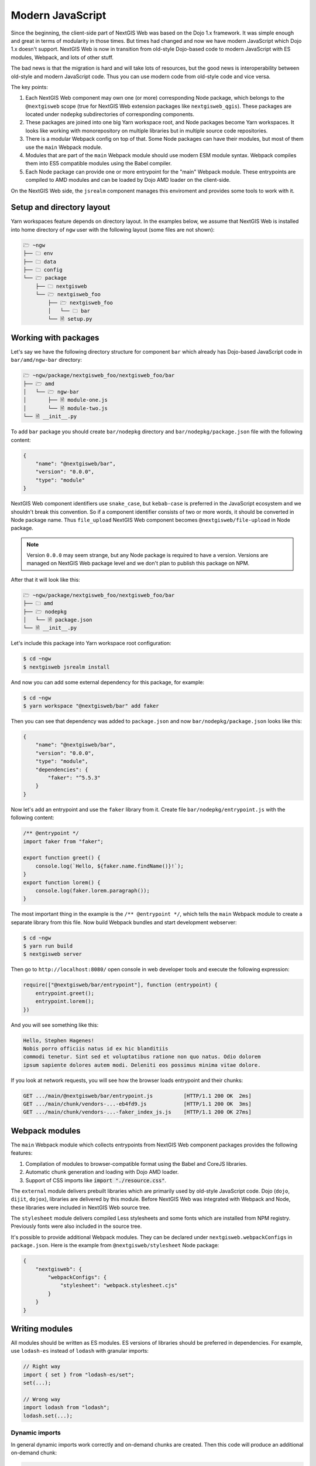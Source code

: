 Modern JavaScript
=================

Since the beginning, the client-side part of NextGIS Web was based on the
Dojo 1.x framework. It was simple enough and great in terms of modularity in
those times. But times had changed and now we have modern JavaScript which Dojo
1.x doesn't support. NextGIS Web is now in transition from old-style
Dojo-based code to modern JavaScript with ES modules, Webpack, and lots of other
stuff.

The bad news is that the migration is hard and will take lots of resources, but
the good news is interoperability between old-style and modern JavaScript
code. Thus you can use modern code from old-style code and vice versa.

The key points:

1. Each NextGIS Web component may own one (or more) corresponding Node
   package, which belongs to the ``@nextgisweb`` scope (true for NextGIS
   Web extension packages like ``nextgisweb_qgis``). These packages are located
   under ``nodepkg`` subdirectories of corresponding components.

2. These packages are joined into one big Yarn workspace root, and Node packages
   become Yarn workspaces. It looks like working with monorepository on multiple
   libraries but in multiple source code repositories.

3. There is a modular Webpack config on top of that. Some Node packages can
   have their modules, but most of them use the ``main`` Webpack module.

4. Modules that are part of the ``main`` Webpack module should use modern
   ESM module syntax. Webpack compiles them into ES5 compatible modules using
   the Babel compiler.

5. Each Node package can provide one or more entrypoint for the "main" Webpack
   module. These entrypoints are compiled to AMD modules and can be loaded by
   Dojo AMD loader on the client-side.

On the NextGIS Web side, the ``jsrealm`` component manages this enviroment and
provides some tools to work with it.

Setup and directory layout
--------------------------

Yarn workspaces feature depends on directory layout. In the examples below, we
assume that NextGIS Web is installed into home directory of ``ngw`` user with
the following layout (some files are not shown):

.. code-block:: text

  🗁 ~ngw
  ├── 🗀 env
  ├── 🗀 data
  ├── 🗀 config
  └── 🗁 package
      ├── 🗀 nextgisweb
      └── 🗁 nextgisweb_foo
          ├── 🗁 nextgisweb_foo
          │   └── 🗀 bar
          └── 🗎 setup.py


Working with packages
---------------------

Let's say we have the following directory structure for component ``bar`` which
already has Dojo-based JavaScript code in ``bar/amd/ngw-bar`` directory:

.. code-block:: text

  🗁 ~ngw/package/nextgisweb_foo/nextgisweb_foo/bar
  ├── 🗁 amd
  │   └── 🗁 ngw-bar
  │       ├── 🗎 module-one.js
  │       └── 🗎 module-two.js
  └── 🗎 __init__.py

To add ``bar`` package you should create ``bar/nodepkg`` directory and
``bar/nodepkg/package.json`` file with the following content:

.. code-block:: json

  {
      "name": "@nextgisweb/bar",
      "version": "0.0.0",
      "type": "module"
  }

NextGIS Web component identifiers use ``snake_case``, but ``kebab-case`` is
preferred in the JavaScript ecosystem and we shouldn't break this convention. So
if a component identifier consists of two or more words, it should be converted
in Node package name. Thus ``file_upload`` NextGIS Web component becomes
``@nextgisweb/file-upload`` in Node package.

.. note::

  Version ``0.0.0`` may seem strange, but any Node package is required to have a
  version. Versions are managed on NextGIS Web package level and we don't plan
  to publish this package on NPM.

After that it will look like this:
  
.. code-block:: text

  🗁 ~ngw/package/nextgisweb_foo/nextgisweb_foo/bar
  ├── 🗀 amd
  ├── 🗁 nodepkg
  │   └── 🗎 package.json
  └── 🗎 __init__.py

Let's include this package into Yarn workspace root configuration:

.. code-block:: bash

  $ cd ~ngw
  $ nextgisweb jsrealm install

And now you can add some external dependency for this package, for example:

.. code-block:: bash

  $ cd ~ngw
  $ yarn workspace "@nextgisweb/bar" add faker

Then you can see that dependency was added to ``package.json`` and now
``bar/nodepkg/package.json`` looks like this:

.. code-block:: json

  {
      "name": "@nextgisweb/bar",
      "version": "0.0.0",
      "type": "module",
      "dependencies": {
          "faker": "^5.5.3"
      }
  }

Now let's add an entrypoint and use the ``faker`` library from it. Create file
``bar/nodepkg/entrypoint.js`` with the following content:

.. code-block:: javascript

  /** @entrypoint */
  import faker from "faker";

  export function greet() {
      console.log(`Hello, ${faker.name.findName()}!`);
  }
  export function lorem() {
      console.log(faker.lorem.paragraph());
  }

The most important thing in the example is the ``/** @entrypoint */``, which
tells the ``main`` Webpack module to create a separate library from this file.
Now build Webpack bundles and start development webserver:

.. code-block:: bash

  $ cd ~ngw
  $ yarn run build
  $ nextgisweb server

Then go to ``http://localhost:8080/`` open console in web developer tools and
execute the following expression:

.. code-block:: javascript

  require(["@nextgisweb/bar/entrypoint"], function (entrypoint) {
      entrypoint.greet();
      entrypoint.lorem();
  })

And you will see something like this:

.. code-block:: text

  Hello, Stephen Hagenes!
  Nobis porro officiis natus id ex hic blanditiis
  commodi tenetur. Sint sed et voluptatibus ratione non quo natus. Odio dolorem
  ipsum sapiente dolores autem modi. Deleniti eos possimus minima vitae dolore.

If you look at network requests, you will see how the browser loads entrypoint
and their chunks:

.. code-block:: text

  GET .../main/@nextgisweb/bar/entrypoint.js          [HTTP/1.1 200 OK  2ms]
  GET .../main/chunk/vendors-...-eb4fd9.js            [HTTP/1.1 200 OK  3ms]
  GET .../main/chunk/vendors-...-faker_index_js.js    [HTTP/1.1 200 OK 27ms]

Webpack modules
---------------

The ``main`` Webpack module which collects entrypoints from NextGIS Web
component packages provides the following features:

1. Compilation of modules to browser-compatible format using the Babel and
   CoreJS libraries.

2. Automatic chunk generation and loading with Dojo AMD loader.

3. Support of CSS imports like :code:`import "./resource.css"`.

The ``external`` module delivers prebuilt libraries which are primarily used by
old-style JavaScript code. Dojo  (``dojo``, ``dijit``, ``dojox``), libraries are
delivered by this module. Before NextGIS Web was integrated with Webpack and
Node, these libraries were included in NextGIS Web source tree.

The ``stylesheet`` module delivers compiled Less stylesheets and some fonts
which are installed from NPM registry. Previously fonts were also included in
the source tree.

It's possible to provide additional Webpack modules. They can be declared under
``nextgisweb.webpackConfigs`` in ``package.json``. Here is the example from
``@nextgisweb/stylesheet`` Node package:

.. code-block:: json

  {
      "nextgisweb": {
          "webpackConfigs": {
              "stylesheet": "webpack.stylesheet.cjs"
          }
      }
  }

Writing modules
---------------

All modules should be written as ES modules. ES versions of libraries should be
preferred in dependencies. For example, use ``lodash-es`` instead of ``lodash``
with granular imports:

.. code-block:: javascript

  // Right way
  import { set } from "lodash-es/set";
  set(...);

  // Wrong way
  import lodash from "lodash";
  lodash.set(...);


Dynamic imports
^^^^^^^^^^^^^^^

In general dynamic imports work correctly and on-demand chunks are created. Then
this code will produce an additional on-demand chunk:

.. code-block:: javascript

  async function doSomething() {
      const dynamic = await import("./some-module");
  }

But it works until demanded module becomes an entrypoint. After that, it starts
being a required chunk, not on-demand. This issue can be solved with the
auxiliary module ``@nextgisweb/jsrealm/entrypoint``, which uses AMD require
machinery and also supports expressions in module names:

.. code-block:: javascript
  
  import entrypoint from "@nextgisweb/jsrealm/entrypoint";
  
  async function doSomething() {
      // NOTE: This method doesn't support relative entrypoint names!
      const dynamic = await entrypoint("@nextgisweb/bar/some-module");
  }

Interoperability
----------------

It's possible to import old-style libraries from modern ones:

.. code-block:: javascript

  import { default as Dialog } from "dijit/Dialog";
  import { add, remove } from "dojo/dom-class";

And from old-style import entrypoints based on modern ones. As in the example
above:

.. code-block:: javascript

  define(["@nextgisweb/bar/entrypoint"], function (entrypoint) {
      entrypoint.greet();
  });

